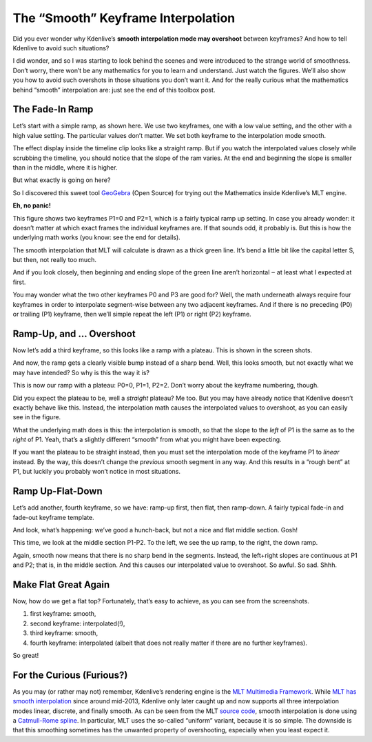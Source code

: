 .. metadata-placeholder

   :authors: - TheDiveO
             - Eugen Mohr
             
   :license: Creative Commons License SA 4.0

.. moved from https://kdenlive.org/en/project/the-smooth-keyframe-interpolation/   

.. _the_smooth_keyframe_interpolation:

The “Smooth” Keyframe Interpolation
=============================================================

Did you ever wonder why Kdenlive’s **smooth interpolation mode may overshoot** between keyframes? And how to tell Kdenlive to avoid such situations?

I did wonder, and so I was starting to look behind the scenes and were introduced to the strange world of smoothness. Don’t worry, there won’t be any mathematics for you to learn and understand. Just watch the figures. We’ll also show you how to avoid such overshots in those situations you don’t want it. And for the really curious what the mathematics behind “smooth” interpolation are: just see the end of this toolbox post.

The Fade-In Ramp
----------------

.. container:: clear-both

   .. image:: /images/kdenlive-smooth-0011-keyframes.png
      :align: left
      :alt: kdenlive-smooth-0011-keyframes
      :width: 350px

   .. image:: /images/kdenlive-smooth-0011-effect.png
      :align: left
      :alt: kdenlive-smooth-0011-effect
      :width: 350px

   Let’s start with a simple ramp, as shown here. We use two keyframes, one with a low value setting, and the other with a high value setting. The particular values don’t matter. We set both keyframe to the interpolation mode smooth.

   The effect display inside the timeline clip looks like a straight ramp. But if you watch the interpolated values closely while scrubbing the timeline, you should notice that the slope of the ram varies. At the end and beginning the slope is smaller than in the middle, where it is higher.

   But what exactly is going on here?

.. container:: clear-both

   .. image:: /images/kdenlive-mlt-catmull-rome-0011.png
      :align: left
      :alt: kdenlive-mlt-catmull-rome-0011
      :width: 350px

   So I discovered this sweet tool `GeoGebra <https://www.geogebra.org/>`_ (Open Source) for trying out the Mathematics inside Kdenlive’s MLT engine.

   **Eh, no panic!**

   This figure shows two keyframes P1=0 and P2=1, which is a fairly typical ramp up setting. In case you already wonder: it doesn’t matter at which exact frames the individual keyframes are. If that sounds odd, it probably is. But this is how the underlying math works (you know: see the end for details).

   The smooth interpolation that MLT will calculate is drawn as a thick green line. It’s bend a little bit like the capital letter S, but then, not really too much.

   And if you look closely, then beginning and ending slope of the green line aren’t horizontal ‒ at least what I expected at first.

   You may wonder what the two other keyframes P0 and P3 are good for? Well, the math underneath always require four keyframes in order to interpolate segment-wise between any two adjacent keyframes. And if there is no preceding (P0) or trailing (P1) keyframe, then we’ll simple repeat the left (P1) or right (P2) keyframe.

.. rst-class:: clear-both

Ramp-Up, and … Overshoot
------------------------

.. container:: clear-both

   .. image:: /images/kdenlive-smooth-0111-keyframes.png
      :align: left
      :alt: kdenlive-smooth-0111-keyframes
      :width: 350px

   .. image:: /images/kdenlive-smooth-0111-effect.png
      :align: left
      :alt: kdenlive-smooth-0111-effect
      :width: 350px

   Now let’s add a third keyframe, so this looks like a ramp with a plateau. This is shown in the screen shots.

   And now, the ramp gets a clearly visible bump instead of a sharp bend. Well, this looks smooth, but not exactly what we may have intended? So why is this the way it is?

.. container:: clear-both

   .. image:: /images/kdenlive-mlt-catmull-rome-0111.png
      :align: left
      :alt: kdenlive-mlt-catmull-rome-0111
      :width: 350px

   This is now our ramp with a plateau: P0=0, P1=1, P2=2. Don’t worry about the keyframe numbering, though.

   Did you expect the plateau to be, well a *straight* plateau? Me too. But you may have already notice that Kdenlive doesn’t exactly behave like this. Instead, the interpolation math causes the interpolated values to overshoot, as you can easily see in the figure.

   What the underlying math does is this: the interpolation is smooth, so that the slope to the *left* of P1 is the same as to the *right* of P1. Yeah, that’s a slightly different “smooth” from what you might have been expecting.

   If you want the plateau to be straight instead, then you must set the interpolation mode of the keyframe P1 to *linear* instead. By the way, this doesn’t change the *previous* smooth segment in any way. And this results in a “rough bent” at P1, but luckily you probably won’t notice in most situations.

.. rst-class:: clear-both

Ramp Up-Flat-Down
-----------------

.. container:: clear-both

   .. image:: /images/kdenlive-smooth-0110-keyframes.png
      :align: left
      :alt: kdenlive-smooth-0110-keyframes
      :width: 350px

   .. image:: /images/kdenlive-smooth-0110-effect.png
      :align: left
      :alt: kdenlive-smooth-0110-effect
      :width: 350px

   Let’s add another, fourth keyframe, so we have: ramp-up first, then flat, then ramp-down. A fairly typical fade-in and fade-out keyframe template.

   And look, what’s happening: we’ve good a hunch-back, but not a nice and flat middle section. Gosh!

.. container:: clear-both

   .. image:: /images/kdenlive-mlt-catmull-rome-0110.png
      :align: left
      :alt: kdenlive-mlt-catmull-rome-0110
      :width: 350px

   This time, we look at the middle section P1-P2. To the left, we see the up ramp, to the right, the down ramp.

   Again, smooth now means that there is no sharp bend in the segments. Instead, the left+right slopes are continuous at P1 and P2; that is, in the middle section. And this causes our interpolated value to overshoot. So awful. So sad. Shhh.
  
.. rst-class:: clear-both

Make Flat Great Again
---------------------

.. container:: clear-both

   .. image:: /images/kdenlive-flat-0110-keyframes.png
      :align: left
      :alt: kdenlive-flat-0110-keyframes
      :width: 350px

   .. image:: /images/kdenlive-flat-0110-effect.png
      :align: left
      :alt: kdenlive-flat-0110-effect
      :width: 350px

   Now, how do we get a flat top? Fortunately, that’s easy to achieve, as you can see from the screenshots.

   1. first keyframe: smooth,
   2. second keyframe: interpolated(!),
   3. third keyframe: smooth,
   4. fourth keyframe: interpolated (albeit that does not really matter if there are no further keyframes).

   So great!

   .. rst-class:: clear-both


For the Curious (Furious?)
--------------------------

As you may (or rather may not) remember, Kdenlive’s rendering engine is the `MLT Multimedia Framework <https://www.mltframework.org/>`_. While `MLT has smooth interpolation <https://www.mltframework.org/blog/v0.9.0_released_with_new_property_animation_api/>`_ since around mid-2013, Kdenlive only later caught up and now supports all three interpolation modes linear, discrete, and finally smooth. As can be seen from the MLT `source code <https://github.com/mltframework/mlt/blob/e8b92affcafbc206a5af0d446c446ed339d79a8b/src/framework/mlt_property.c#L1087>`_, smooth interpolation is done using a `Catmull-Rome spline <https://en.wikipedia.org/wiki/Centripetal_Catmull%E2%80%93Rom_spline>`_. In particular, MLT uses the so-called “uniform” variant, because it is so simple. The downside is that this smoothing sometimes has the unwanted property of overshooting, especially when you least expect it.